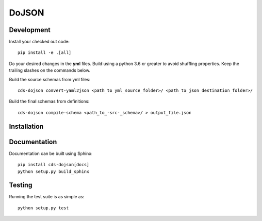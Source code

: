 ========
 DoJSON
========

.. image:: https://img.shields.io/travis/CERNDocumentServer/cds-dojson.svg
        :target: https://travis-ci.org/CERNDocumentServer/cds-dojson

.. image:: https://img.shields.io/coveralls/CERNDocumentServer/cds-dojson.svg
        :target: https://coveralls.io/r/CERNDocumentServer/cds-dojson

.. image:: https://img.shields.io/github/tag/CERNDocumentServer/cds-dojson.svg
        :target: https://github.com/CERNDocumentServer/cds-dojson/releases

.. image:: https://coveralls.io/repos/CERNDocumentServer/cds-dojson/badge.svg?branch=master&service=github
        :target: https://coveralls.io/github/CERNDocumentServer/cds-dojson?branch=master

.. image:: https://img.shields.io/github/license/CERNDocumentServer/cds-dojson.svg
        :target: https://github.com/CERNDocumentServer/cds-dojson/blob/master/LICENSE


Development
===========
Install your checked out code: ::

  pip install -e .[all]

Do your desired changes in the **yml** files.
Build using a python 3.6 or greater to avoid shuffling properties.
Keep the trailing slashes on the commands below.

Build the source schemas from yml files: ::

  cds-dojson convert-yaml2json <path_to_yml_source_folder>/ <path_to_json_destination_folder>/

Build the final schemas from definitions: ::

  cds-dojson compile-schema <path_to_-src-_schema>/ > output_file.json

Installation
============


Documentation
=============
Documentation can be built using Sphinx: ::

  pip install cds-dojson[docs]
  python setup.py build_sphinx


Testing
=======

Running the test suite is as simple as: ::

  python setup.py test
